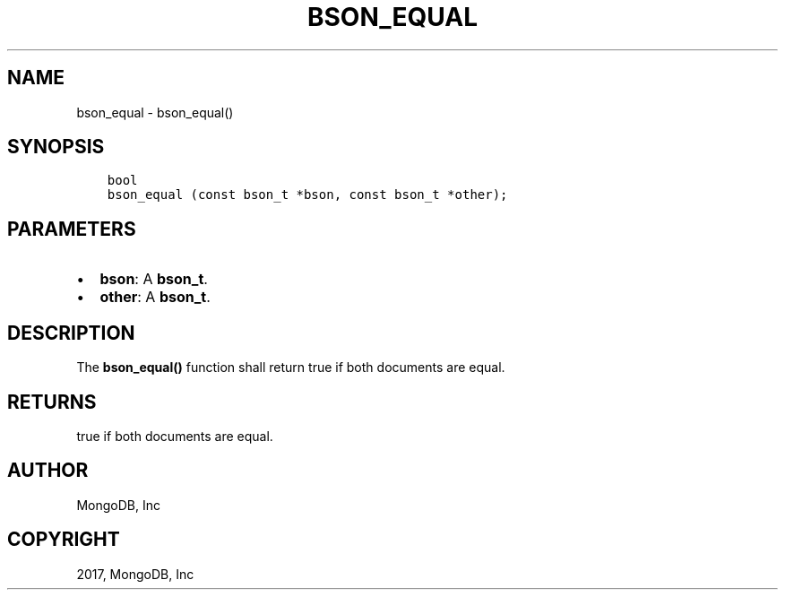 .\" Man page generated from reStructuredText.
.
.TH "BSON_EQUAL" "3" "Mar 08, 2017" "1.6.1" "Libbson"
.SH NAME
bson_equal \- bson_equal()
.
.nr rst2man-indent-level 0
.
.de1 rstReportMargin
\\$1 \\n[an-margin]
level \\n[rst2man-indent-level]
level margin: \\n[rst2man-indent\\n[rst2man-indent-level]]
-
\\n[rst2man-indent0]
\\n[rst2man-indent1]
\\n[rst2man-indent2]
..
.de1 INDENT
.\" .rstReportMargin pre:
. RS \\$1
. nr rst2man-indent\\n[rst2man-indent-level] \\n[an-margin]
. nr rst2man-indent-level +1
.\" .rstReportMargin post:
..
.de UNINDENT
. RE
.\" indent \\n[an-margin]
.\" old: \\n[rst2man-indent\\n[rst2man-indent-level]]
.nr rst2man-indent-level -1
.\" new: \\n[rst2man-indent\\n[rst2man-indent-level]]
.in \\n[rst2man-indent\\n[rst2man-indent-level]]u
..
.SH SYNOPSIS
.INDENT 0.0
.INDENT 3.5
.sp
.nf
.ft C
bool
bson_equal (const bson_t *bson, const bson_t *other);
.ft P
.fi
.UNINDENT
.UNINDENT
.SH PARAMETERS
.INDENT 0.0
.IP \(bu 2
\fBbson\fP: A \fBbson_t\fP\&.
.IP \(bu 2
\fBother\fP: A \fBbson_t\fP\&.
.UNINDENT
.SH DESCRIPTION
.sp
The \fBbson_equal()\fP function shall return true if both documents are equal.
.SH RETURNS
.sp
true if both documents are equal.
.SH AUTHOR
MongoDB, Inc
.SH COPYRIGHT
2017, MongoDB, Inc
.\" Generated by docutils manpage writer.
.
